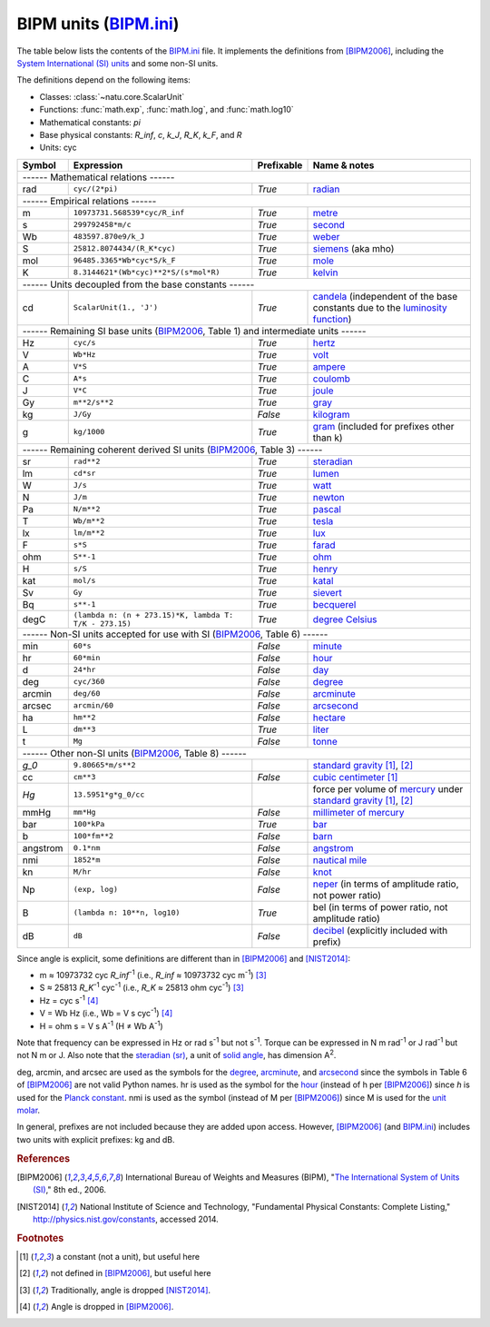 BIPM units (BIPM.ini_)
======================

The table below lists the contents of the BIPM.ini_ file.  It implements the
definitions from [BIPM2006]_, including the `System International (SI) units`_
and some non-SI units.

The definitions depend on the following items:

- Classes: :class:`~natu.core.ScalarUnit`
- Functions: :func:`math.exp`, :func:`math.log`, and :func:`math.log10`
- Mathematical constants: *pi*
- Base physical constants: *R_inf*, *c*, *k_J*, *R_K*, *k_F*, and *R*
- Units: cyc

======== ====================================================== ========== ============
Symbol   Expression                                             Prefixable Name & notes
======== ====================================================== ========== ============
------ Mathematical relations ------
---------------------------------------------------------------------------------------
rad      ``cyc/(2*pi)``                                         *True*     `radian <http://en.wikipedia.org/wiki/Rad_(unit)>`_
------ Empirical relations ------
---------------------------------------------------------------------------------------
m        ``10973731.568539*cyc/R_inf``                          *True*     `metre <http://en.wikipedia.org/wiki/Metre>`_
s        ``299792458*m/c``                                      *True*     `second <http://en.wikipedia.org/wiki/Second>`_
Wb       ``483597.870e9/k_J``                                   *True*     `weber <http://en.wikipedia.org/wiki/Weber_(unit)>`_
S        ``25812.8074434/(R_K*cyc)``                            *True*     `siemens <http://en.wikipedia.org/wiki/Siemens_(unit)>`_ (aka mho)
mol      ``96485.3365*Wb*cyc*S/k_F``                            *True*     `mole <http://en.wikipedia.org/wiki/Mole_(unit)>`_
K        ``8.3144621*(Wb*cyc)**2*S/(s*mol*R)``                  *True*     `kelvin <http://en.wikipedia.org/wiki/Kelvin>`_
------ Units decoupled from the base constants ------
---------------------------------------------------------------------------------------
cd       ``ScalarUnit(1., 'J')``                                *True*     `candela <http://en.wikipedia.org/wiki/Candela>`_ (independent of the base constants due to the `luminosity function <http://en.wikipedia.org/wiki/Luminosity_function>`_)
------ Remaining SI base units (BIPM2006_, Table 1) and intermediate units ------
---------------------------------------------------------------------------------------
Hz       ``cyc/s``                                              *True*     `hertz <http://en.wikipedia.org/wiki/Hertz>`_
V        ``Wb*Hz``                                              *True*     `volt <http://en.wikipedia.org/wiki/Volt>`_
A        ``V*S``                                                *True*     `ampere <http://en.wikipedia.org/wiki/Ampere>`_
C        ``A*s``                                                *True*     `coulomb <http://en.wikipedia.org/wiki/Coulomb>`_
J        ``V*C``                                                *True*     `joule <http://en.wikipedia.org/wiki/Joule>`_
Gy       ``m**2/s**2``                                          *True*     `gray <http://en.wikipedia.org/wiki/Gray_unit>`_
kg       ``J/Gy``                                               *False*    `kilogram <http://en.wikipedia.org/wiki/Kilogram>`_
g        ``kg/1000``                                            *True*     `gram <http://en.wikipedia.org/wiki/Gram>`_ (included for prefixes other than k)
------ Remaining coherent derived SI units (BIPM2006_, Table 3) ------
---------------------------------------------------------------------------------------
sr       ``rad**2``                                             *True*     `steradian <http://en.wikipedia.org/wiki/Steradian>`_
lm       ``cd*sr``                                              *True*     `lumen <http://en.wikipedia.org/wiki/Lumen_(unit)>`_
W        ``J/s``                                                *True*     `watt <http://en.wikipedia.org/wiki/Watt>`_
N        ``J/m``                                                *True*     `newton <http://en.wikipedia.org/wiki/Newton_unit>`_
Pa       ``N/m**2``                                             *True*     `pascal <http://en.wikipedia.org/wiki/Pascal_(unit)>`_
T        ``Wb/m**2``                                            *True*     `tesla <http://en.wikipedia.org/wiki/Tesla_(unit)>`_
lx       ``lm/m**2``                                            *True*     `lux <http://en.wikipedia.org/wiki/Lux>`_
F        ``s*S``                                                *True*     `farad <http://en.wikipedia.org/wiki/Farad>`_
ohm      ``S**-1``                                              *True*     `ohm <http://en.wikipedia.org/wiki/Ohm>`_
H        ``s/S``                                                *True*     `henry <http://en.wikipedia.org/wiki/Henry_(unit)>`_
kat      ``mol/s``                                              *True*     `katal <http://en.wikipedia.org/wiki/Katal>`_
Sv       ``Gy``                                                 *True*     `sievert <http://en.wikipedia.org/wiki/Sievert>`_
Bq       ``s**-1``                                              *True*     `becquerel <http://en.wikipedia.org/wiki/Becquerel>`_
degC     ``(lambda n: (n + 273.15)*K, lambda T: T/K - 273.15)`` *True*     `degree Celsius <http://en.wikipedia.org/wiki/Celsius>`_
------ Non-SI units accepted for use with SI (BIPM2006_, Table 6) ------
---------------------------------------------------------------------------------------
min      ``60*s``                                               *False*    `minute <http://en.wikipedia.org/wiki/Minute>`_
hr       ``60*min``                                             *False*    `hour <http://en.wikipedia.org/wiki/Hour>`_
d        ``24*hr``                                              *False*    `day <http://en.wikipedia.org/wiki/Day>`_
deg      ``cyc/360``                                            *False*    `degree <http://en.wikipedia.org/wiki/Degree_(angle)>`_
arcmin   ``deg/60``                                             *False*    `arcminute <http://en.wikipedia.org/wiki/Arcminute>`_
arcsec   ``arcmin/60``                                          *False*    `arcsecond <http://en.wikipedia.org/wiki/Arcsecond>`_
ha       ``hm**2``                                              *False*    `hectare <http://en.wikipedia.org/wiki/Hectare>`_
L        ``dm**3``                                              *True*     `liter <http://en.wikipedia.org/wiki/Liter>`_
t        ``Mg``                                                 *False*    `tonne <http://en.wikipedia.org/wiki/Tonne>`_
------ Other non-SI units (BIPM2006_, Table 8) ------
---------------------------------------------------------------------------------------
*g_0*    ``9.80665*m/s**2``                                                `standard gravity <http://en.wikipedia.org/wiki/Standard_gravity>`_ [#f1]_, [#f2]_
cc       ``cm**3``                                              *False*    `cubic centimeter <http://en.wikipedia.org/wiki/Cubic_centimeter>`_ [#f1]_
*Hg*     ``13.5951*g*g_0/cc``                                              force per volume of `mercury <http://en.wikipedia.org/wiki/Mercury_(element)>`_ under `standard gravity`_ [#f1]_, [#f2]_
mmHg     ``mm*Hg``                                              *False*    `millimeter of mercury <http://en.wikipedia.org/wiki/Millimeter_of_mercury>`_
bar      ``100*kPa``                                            *True*     `bar <http://en.wikipedia.org/wiki/Bar_(unit)>`_
b        ``100*fm**2``                                          *False*    `barn <http://en.wikipedia.org/wiki/Barn_(unit)>`_
angstrom ``0.1*nm``                                             *False*    `angstrom <http://en.wikipedia.org/wiki/Angstrom>`_
nmi      ``1852*m``                                             *False*    `nautical mile <http://en.wikipedia.org/wiki/Nautical_mile>`_
kn       ``M/hr``                                               *False*    `knot <http://en.wikipedia.org/wiki/Knot_(unit)>`_
Np       ``(exp, log)``                                         *False*    `neper <http://en.wikipedia.org/wiki/Neper>`_ (in terms of amplitude ratio, not power ratio)
B        ``(lambda n: 10**n, log10)``                           *True*     bel (in terms of power ratio, not amplitude ratio)
dB       ``dB``                                                 *False*    `decibel <http://en.wikipedia.org/wiki/Decibel>`_ (explicitly included with prefix)
======== ====================================================== ========== ============

Since angle is explicit, some definitions are different than in [BIPM2006]_ and
[NIST2014]_:

- m ≈ 10973732 cyc *R_inf*\ :superscript:`-1` (i.e.,
  *R_inf* ≈ 10973732 cyc m\ :superscript:`-1`) [#f3]_
- S ≈ 25813 *R_K*\ :superscript:`-1` cyc\ :superscript:`-1` (i.e.,
  *R_K* ≈ 25813 ohm cyc\ :superscript:`-1`) [#f3]_
- Hz = cyc s\ :superscript:`-1` [#f4]_
- V = Wb Hz (i.e., Wb = V s cyc\ :superscript:`-1`) [#f4]_
- H = ohm s = V s A\ :superscript:`-1`
  (H ≠ Wb A\ :superscript:`-1`)

Note that frequency can be expressed in Hz or rad s\ :superscript:`-1` but not
s\ :superscript:`-1`.  Torque can be expressed in N m rad\ :superscript:`-1` or
J rad\ :superscript:`-1` but not N m or J.  Also note that the `steradian
(sr)`_, a unit of `solid angle`_, has dimension A\ :superscript:`2`.

deg, arcmin, and arcsec are used as the symbols for the degree_, arcminute_, and
arcsecond_ since the symbols in Table 6 of [BIPM2006]_ are not valid Python
names.  hr is used as the symbol for the hour_ (instead of h per [BIPM2006]_)
since *h* is used for the `Planck constant`_.  nmi is used as the symbol
(instead of M per [BIPM2006]_) since M is used for the `unit molar`_.

In general, prefixes are not included because they are added upon access.
However, [BIPM2006]_ (and BIPM.ini_) includes two units with explicit prefixes:
kg and dB.


.. _BIPM.ini: https://github.com/kdavies4/natu/blob/master/natu/config/BIPM.ini
.. _System International (SI) units: http://en.wikipedia.org/wiki/International_System_of_Units
.. _steradian (sr): http://en.wikipedia.org/wiki/Steradian
.. _henry (H): http://en.wikipedia.org/wiki/Henry_(unit)
.. _solid angle: http://en.wikipedia.org/wiki/Solid_angle
.. _Planck constant: http://en.wikipedia.org/wiki/Planck_constant
.. _unit molar: http://en.wikipedia.org/wiki/Molar_concentration#Units

.. rubric:: References

.. [BIPM2006] International Bureau of Weights and Measures (BIPM),
              "`The International System of Units (SI)
              <http://www.bipm.org/utils/common/pdf/si_brochure_8_en.pdf>`_,"
              8th ed., 2006.
.. [NIST2014] National Institute of Science and Technology, "Fundamental
              Physical Constants: Complete Listing,"
              http://physics.nist.gov/constants, accessed 2014.

.. rubric:: Footnotes

.. [#f1] a constant (not a unit), but useful here
.. [#f2] not defined in [BIPM2006]_, but useful here
.. [#f3] Traditionally, angle is dropped [NIST2014]_.
.. [#f4] Angle is dropped in [BIPM2006]_.
